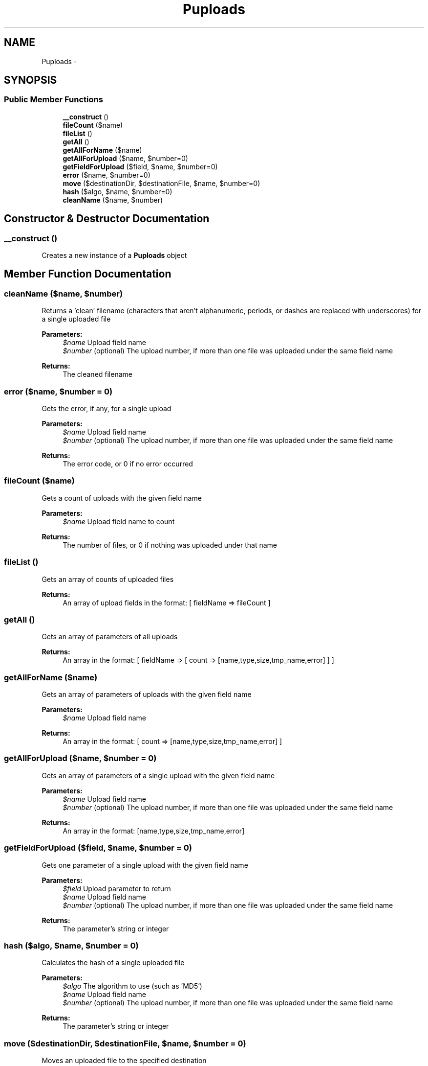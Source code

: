 .TH "Puploads" 3 "Thu Jul 12 2012" "My Project" \" -*- nroff -*-
.ad l
.nh
.SH NAME
Puploads \- 
.SH SYNOPSIS
.br
.PP
.SS "Public Member Functions"

.in +1c
.ti -1c
.RI "\fB__construct\fP ()"
.br
.ti -1c
.RI "\fBfileCount\fP ($name)"
.br
.ti -1c
.RI "\fBfileList\fP ()"
.br
.ti -1c
.RI "\fBgetAll\fP ()"
.br
.ti -1c
.RI "\fBgetAllForName\fP ($name)"
.br
.ti -1c
.RI "\fBgetAllForUpload\fP ($name, $number=0)"
.br
.ti -1c
.RI "\fBgetFieldForUpload\fP ($field, $name, $number=0)"
.br
.ti -1c
.RI "\fBerror\fP ($name, $number=0)"
.br
.ti -1c
.RI "\fBmove\fP ($destinationDir, $destinationFile, $name, $number=0)"
.br
.ti -1c
.RI "\fBhash\fP ($algo, $name, $number=0)"
.br
.ti -1c
.RI "\fBcleanName\fP ($name, $number)"
.br
.in -1c
.SH "Constructor & Destructor Documentation"
.PP 
.SS "__construct ()"
Creates a new instance of a \fBPuploads\fP object 
.SH "Member Function Documentation"
.PP 
.SS "cleanName ($name, $number)"
Returns a 'clean' filename (characters that aren't alphanumeric, periods, or dashes are replaced with underscores) for a single uploaded file
.PP
\fBParameters:\fP
.RS 4
\fI$name\fP Upload field name 
.br
\fI$number\fP (optional) The upload number, if more than one file was uploaded under the same field name 
.RE
.PP
\fBReturns:\fP
.RS 4
The cleaned filename 
.RE
.PP

.SS "error ($name, $number = \fC0\fP)"
Gets the error, if any, for a single upload
.PP
\fBParameters:\fP
.RS 4
\fI$name\fP Upload field name 
.br
\fI$number\fP (optional) The upload number, if more than one file was uploaded under the same field name 
.RE
.PP
\fBReturns:\fP
.RS 4
The error code, or 0 if no error occurred 
.RE
.PP

.SS "fileCount ($name)"
Gets a count of uploads with the given field name
.PP
\fBParameters:\fP
.RS 4
\fI$name\fP Upload field name to count 
.RE
.PP
\fBReturns:\fP
.RS 4
The number of files, or 0 if nothing was uploaded under that name 
.RE
.PP

.SS "fileList ()"
Gets an array of counts of uploaded files
.PP
\fBReturns:\fP
.RS 4
An array of upload fields in the format: [ fieldName => fileCount ] 
.RE
.PP

.SS "getAll ()"
Gets an array of parameters of all uploads
.PP
\fBReturns:\fP
.RS 4
An array in the format: [ fieldName => [ count => [name,type,size,tmp_name,error] ] ] 
.RE
.PP

.SS "getAllForName ($name)"
Gets an array of parameters of uploads with the given field name
.PP
\fBParameters:\fP
.RS 4
\fI$name\fP Upload field name 
.RE
.PP
\fBReturns:\fP
.RS 4
An array in the format: [ count => [name,type,size,tmp_name,error] ] 
.RE
.PP

.SS "getAllForUpload ($name, $number = \fC0\fP)"
Gets an array of parameters of a single upload with the given field name
.PP
\fBParameters:\fP
.RS 4
\fI$name\fP Upload field name 
.br
\fI$number\fP (optional) The upload number, if more than one file was uploaded under the same field name 
.RE
.PP
\fBReturns:\fP
.RS 4
An array in the format: [name,type,size,tmp_name,error] 
.RE
.PP

.SS "getFieldForUpload ($field, $name, $number = \fC0\fP)"
Gets one parameter of a single upload with the given field name
.PP
\fBParameters:\fP
.RS 4
\fI$field\fP Upload parameter to return 
.br
\fI$name\fP Upload field name 
.br
\fI$number\fP (optional) The upload number, if more than one file was uploaded under the same field name 
.RE
.PP
\fBReturns:\fP
.RS 4
The parameter's string or integer 
.RE
.PP

.SS "hash ($algo, $name, $number = \fC0\fP)"
Calculates the hash of a single uploaded file
.PP
\fBParameters:\fP
.RS 4
\fI$algo\fP The algorithm to use (such as 'MD5') 
.br
\fI$name\fP Upload field name 
.br
\fI$number\fP (optional) The upload number, if more than one file was uploaded under the same field name 
.RE
.PP
\fBReturns:\fP
.RS 4
The parameter's string or integer 
.RE
.PP

.SS "move ($destinationDir, $destinationFile, $name, $number = \fC0\fP)"
Moves an uploaded file to the specified destination
.PP
\fBParameters:\fP
.RS 4
\fI$destinationDir\fP The destination directory 
.br
\fI$destinationFile\fP The destination filename -- if using the original filename be sure to sanitize it with \fBcleanName()\fP 
.br
\fI$name\fP Upload field name 
.br
\fI$number\fP (optional) The upload number, if more than one file was uploaded under the same field name 
.RE
.PP
\fBReturns:\fP
.RS 4
The parameter's string or integer 
.RE
.PP


.SH "Author"
.PP 
Generated automatically by Doxygen for My Project from the source code\&.
